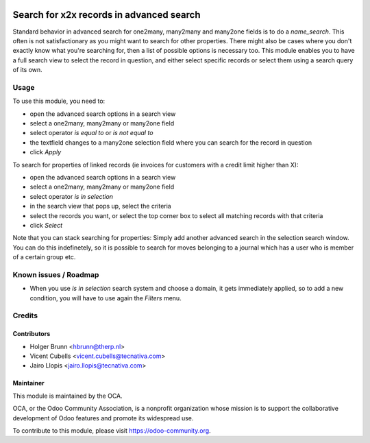 .. image:: https://img.shields.io/badge/license-LGPL--3-blue.svg
   :target: http://www.gnu.org/licenses/lgpl-3.0-standalone.html
   :alt: License: LGPL-3

=========================================
Search for x2x records in advanced search
=========================================

Standard behavior in advanced search for one2many, many2many and many2one fields is to do a `name_search`. This often is not satisfactionary as you might want to search for other properties. There might also be cases where you don't exactly know what you're searching for, then a list of possible options is necessary too. This module enables you to have a full search view to select the record in question, and either select specific records or select them using a search query of its own.

Usage
=====

To use this module, you need to:

* open the advanced search options in a search view
* select a one2many, many2many or many2one field
* select operator `is equal to` or `is not equal to`
* the textfield changes to a many2one selection field where you can search for the record in question
* click *Apply*

To search for properties of linked records (ie invoices for customers with a credit limit higher than X):

* open the advanced search options in a search view
* select a one2many, many2many or many2one field
* select operator `is in selection`
* in the search view that pops up, select the criteria
* select the records you want, or select the top corner box to select all matching records with that criteria
* click *Select*

Note that you can stack searching for properties: Simply add another advanced search in the selection search window. You can do this indefinetely, so it is possible to search for moves belonging to a journal which has a user who is member of a certain group etc.

.. image:: https://odoo-community.org/website/image/ir.attachment/5784_f2813bd/datas
   :alt: Try me on Runbot
   :target: https://runbot.odoo-community.org/runbot/154/9.0

Known issues / Roadmap
======================

* When you use *is in selection* search system and choose a domain, it gets
  immediately applied, so to add a new condition, you will have to use again
  the *Filters* menu.

Credits
=======

Contributors
------------

* Holger Brunn <hbrunn@therp.nl>
* Vicent Cubells <vicent.cubells@tecnativa.com>
* Jairo Llopis <jairo.llopis@tecnativa.com>

Maintainer
----------

.. image:: https://odoo-community.org/logo.png
   :alt: Odoo Community Association
   :target: https://odoo-community.org

This module is maintained by the OCA.

OCA, or the Odoo Community Association, is a nonprofit organization whose
mission is to support the collaborative development of Odoo features and
promote its widespread use.

To contribute to this module, please visit https://odoo-community.org.
